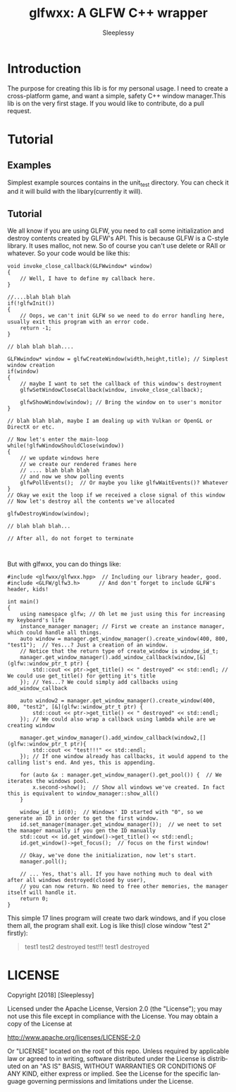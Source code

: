 #+OPTIONS:    H:3 num:nil toc:t \n:nil ::t |:t ^:t -:t f:t *:t tex:t d:(HIDE) tags:not-in-toc
#+STARTUP:    align fold nodlcheck hidestars oddeven lognotestate
#+SEQ_TODO:   TODO(t) INPROGRESS(i) WAITING(w@) | DONE(d) CANCELED(c@)
#+TAGS:       Write(w) Update(u) Fix(f) Check(c) 
#+TITLE:      glfwxx: A GLFW C++ wrapper
#+AUTHOR:     Sleeplessy
#+EMAIL:      asakuracn AT gmail DOT com
#+LANGUAGE:   en
#+PRIORITIES: A C B
#+CATEGORY:   worg

* Introduction

The purpose for creating this lib is for my personal usage. I need to create a cross-platform game, and want a simple,
 safety C++ window manager.This lib is on the very first stage. If you would like to contribute, do a pull request.

* Tutorial

** Examples

Simplest example sources contains in the unit_test directory. You can check it and it will build with the libary(currently 
it will).


** Tutorial

We all know if you are using GLFW, you need to call some initialization and destroy contents created by GLFW's API.
This is because GLFW is a C-style library. It uses malloc, not new. So of course you can't use delete or RAII or whatever.
So your code would be like this:
#+BEGIN_SRC C++
void invoke_close_callback(GLFWwindow* window)
{
    // Well, I have to define my callback here.
}

//....blah blah blah
if(!glfwInit())
{
    // Oops, we can't init GLFW so we need to do error handling here, usually exit this program with an error code.
    return -1;
}

// blah blah blah....

GLFWwindow* window = glfwCreateWindow(width,height,title); // Simplest window creation
if(window)
{
    // maybe I want to set the callback of this window's destroyment
    glfwSetWindowCloseCallback(window, invoke_close_callback);

    glfwShowWindow(window); // Bring the window on to user's monitor
}

// blah blah blah, maybe I am dealing up with Vulkan or OpenGL or DirectX or etc.

// Now let's enter the main-loop
while(!glfwWindowShouldClose(window))
{
    // we update windows here
    // we create our rendered frames here
    // .... blah blah blah
    // and now we show polling events
    glfwPollEvents();  // Or maybe you like glfwWaitEvents()? Whatever
}
// Okay we exit the loop if we received a close signal of this window
// Now let's destroy all the contents we've allocated

glfwDestroyWindow(window);

// blah blah blah...

// After all, do not forget to terminate 


#+END_SRC
But with glfwxx, you can do things like:

#+BEGIN_SRC C++
#include <glfwxx/glfwxx.hpp>  // Including our library header, good.
#include <GLFW/glfw3.h>      // And don't forget to include GLFW's header, kids!

int main()
{
    using namespace glfw; // Oh let me just using this for increasing my keyboard's life
    instance_manager manager; // First we create an instance manager, which could handle all things.
    auto window = manager.get_window_manager().create_window(400, 800, "test1");  // Yes...? Just a creation of an window.
    // Notice that the return type of create_window is window_id_t;
    manager.get_window_manager().add_window_callback(window,[&](glfw::window_ptr_t ptr) {
        std::cout << ptr->get_title() << " destroyed" << std::endl; // We could use get_title() for getting it's title
    }); // Yes...? We could simply add callbacks using add_window_callback
    
    auto window2 = manager.get_window_manager().create_window(400, 800, "test2", [&](glfw::window_ptr_t ptr) {
        std::cout << ptr->get_title() << " destroyed" << std::endl;
    }); // We could also wrap a callback using lambda while are we creating window
    
    manager.get_window_manager().add_window_callback(window2,[](glfw::window_ptr_t ptr){
        std::cout << "test!!!" << std::endl;
    }); // If one window already has callbacks, it would append to the calling list's end. And yes, this is appending.
    
    for (auto &x : manager.get_window_manager().get_pool()) {  // We iterates the windows pool.
        x.second->show();  // Show all windows we've created. In fact this is equivalent to window_manager::show_all()
    }

    window_id_t id(0);  // Windows' ID started with "0", so we generate an ID in order to get the first window.
    id.set_manager(manager.get_window_manager());  // we neet to set the manager manually if you gen the ID manually
    std::cout << id.get_window()->get_title() << std::endl;
    id.get_window()->get_focus();  // focus on the first window!

    // Okay, we've done the initialization, now let's start.
    manager.poll();

    // ... Yes, that's all. If you have nothing much to deal with after all windows destroyed(closed by user),
    // you can now return. No need to free other memories, the manager itself will handle it.
    return 0;
}
#+END_SRC


This simple 17 lines program will create two dark windows, and if you close them all, the program shall exit.
Log is like this(I close window "test 2" firstly):

#+BEGIN_QUOTE
test1
test2 destroyed
test!!!
test1 destroyed
#+END_QUOTE


* LICENSE

Copyright [2018] [Sleeplessy]

Licensed under the Apache License, Version 2.0 (the "License");
you may not use this file except in compliance with the License.
You may obtain a copy of the License at

    http://www.apache.org/licenses/LICENSE-2.0

Or "LICENSE" located on the root of this repo.
Unless required by applicable law or agreed to in writing, software
distributed under the License is distributed on an "AS IS" BASIS,
WITHOUT WARRANTIES OR CONDITIONS OF ANY KIND, either express or implied.
See the License for the specific language governing permissions and
limitations under the License.
